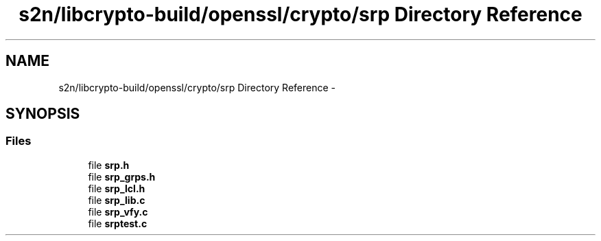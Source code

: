 .TH "s2n/libcrypto-build/openssl/crypto/srp Directory Reference" 3 "Thu Jun 30 2016" "s2n-openssl-doxygen" \" -*- nroff -*-
.ad l
.nh
.SH NAME
s2n/libcrypto-build/openssl/crypto/srp Directory Reference \- 
.SH SYNOPSIS
.br
.PP
.SS "Files"

.in +1c
.ti -1c
.RI "file \fBsrp\&.h\fP"
.br
.ti -1c
.RI "file \fBsrp_grps\&.h\fP"
.br
.ti -1c
.RI "file \fBsrp_lcl\&.h\fP"
.br
.ti -1c
.RI "file \fBsrp_lib\&.c\fP"
.br
.ti -1c
.RI "file \fBsrp_vfy\&.c\fP"
.br
.ti -1c
.RI "file \fBsrptest\&.c\fP"
.br
.in -1c
